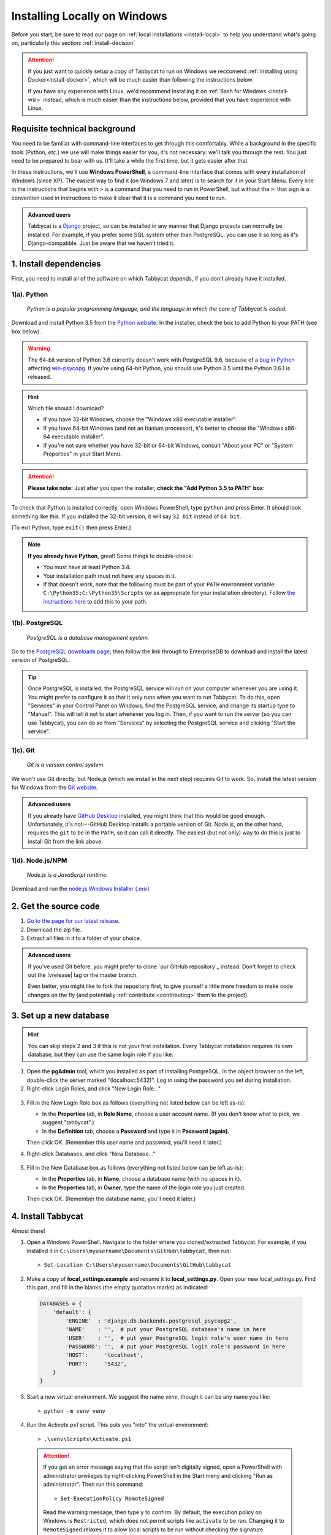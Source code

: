 .. _install-windows:

=============================
Installing Locally on Windows
=============================

Before you start, be sure to read our page on :ref:`local installations <install-local>` to help you understand what's going on, particularly this section: :ref:`install-decision`

.. attention:: If you just want to quickly setup a copy of Tabbycat to run on Windows we reccomend :ref:`installing using Docker<install-docker>`, which will be much easier than following the instructions below.

  If you have any experience with Linux, we'd recommend installing it on :ref:`Bash for Windows <install-wsl>` instead, which is much easier than the instructions below, provided that you have experience with Linux.

Requisite technical background
==============================

You need to be familiar with command-line interfaces to get through this comfortably. While a background in the specific tools (Python, *etc.*) we use will make things easier for you, it's not necessary: we'll talk you through the rest. You just need to be prepared to bear with us. It'll take a while the first time, but it gets easier after that.

In these instructions, we'll use **Windows PowerShell**, a command-line interface that comes with every installation of Windows (since XP). The easiest way to find it (on Windows 7 and later) is to search for it in your Start Menu. Every line in the instructions that begins with ``>`` is a command that you need to run in PowerShell, but without the ``>``: that sign is a convention used in instructions to make it clear that it is a command you need to run.

.. admonition:: Advanced users
  :class: tip

  Tabbycat is a `Django <https://www.djangoproject.com/>`_ project, so can be installed in any manner that Django projects can normally be installed. For example, if you prefer some SQL system other than PostgreSQL, you can use it so long as it's Django-compatible. Just be aware that we haven't tried it.

1. Install dependencies
=======================

First, you need to install all of the software on which Tabbycat depends, if you don't already have it installed.

.. _install-python-windows:

1(a). Python
------------
  *Python is a popular programming language, and the language in which the core of Tabbycat is coded.*

Download and install Python 3.5 from the `Python website <https://www.python.org/>`_.
In the installer, check the box to add Python to your PATH (see box below).

.. warning:: The 64-bit version of Python 3.6 currently doesn't work with PostgreSQL 9.6, because of a `bug in Python <http://bugs.python.org/issue28680>`_ affecting `win-psycopg <http://www.stickpeople.com/projects/python/win-psycopg/>`_. If you're using 64-bit Python, you should use Python 3.5 until the Python 3.6.1 is released.

.. hint:: Which file should I download?

    - If you have 32-bit Windows, choose the "Windows x86 executable installer".
    - If you have 64-bit Windows (and not an Itanium processor), it's better to choose the "Windows x86-64 executable installer".
    - If you're not sure whether you have 32-bit or 64-bit Windows, consult "About your PC" or "System Properties" in your Start Menu.

.. attention:: **Please take note:** Just after you open the installer,
  **check the "Add Python 3.5 to PATH" box**:

  .. image:: images/python-windows-path.png

To check that Python is installed correctly, open Windows PowerShell, type ``python`` and press Enter. It should look something like this. If you installed the 32-bit version, it will say ``32 bit`` instead of ``64 bit``.

.. image:: images/python-windows-installed.png

(To exit Python, type ``exit()`` then press Enter.)

.. note:: **If you already have Python**, great! Some things to double-check:

  - You must have at least Python 3.4.
  - Your installation path must not have any spaces in it.
  - If that doesn't work, note that the following must be part of your ``PATH`` environment variable: ``C:\Python35;C:\Python35\Scripts`` (or as appropriate for your installation directory). Follow `the instructions here <https://www.java.com/en/download/help/path.xml>`_ to add this to your path.

.. _install-windows-postgresql:

1(b). PostgreSQL
----------------
  *PostgreSQL is a database management system.*

Go to the `PostgreSQL downloads page <http://www.postgresql.org/download/windows/>`_, then follow the link through to EnterpriseDB to download and install the latest version of PostgreSQL.

.. tip:: Once PostgreSQL is installed, the PostgreSQL service will run on your computer whenever you are using it. You might prefer to configure it so that it only runs when you want to run Tabbycat. To do this, open "Services" in your Control Panel on Windows, find the PostgreSQL service, and change its startup type to "Manual". This will tell it not to start whenever you log in. Then, if you want to run the server (so you can use Tabbycat), you can do so from "Services" by selecting the PostgreSQL service and clicking "Start the service".

1(c). Git
---------
  *Git is a version control system.*

We won't use Git directly, but Node.js (which we install in the next step)
requires Git to work. So, install the latest version for Windows from the
`Git website <https://git-scm.com/downloads>`_.

.. admonition:: Advanced users
  :class: tip

  If you already have `GitHub Desktop <https://desktop.github.com/>`_ installed,
  you might think that this would be good enough. Unfortunately, it's
  not---GitHub Desktop installs a portable version of Git. Node.js, on the other
  hand, requires the ``git`` to be in the ``PATH``, so it can call it directly.
  The easiest (but not only) way to do this is just to install Git from the link
  above.

1(d). Node.js/NPM
-----------------
  *Node.js is a JavaScript runtime.*

Download and run the `node.js Windows Installer (.msi) <https://nodejs.org/en/download/>`_

2. Get the source code
======================

1. `Go to the page for our latest release <https://github.com/czlee/tabbycat/releases/latest>`_.
2. Download the zip file.
3. Extract all files in it to a folder of your choice.

.. admonition:: Advanced users
  :class: tip

  If you've used Git before, you might prefer to clone `our GitHub repository`_ instead. Don't forget to check out the |vrelease| tag or the master branch.

  Even better, you might like to fork the repository first, to give yourself a little more freedom to make code changes on the fly (and potentially :ref:`contribute <contributing>` them to the project).

.. _install-windows-database:

3. Set up a new database
========================

.. hint:: You can skip steps 2 and 3 if this is not your first installation. Every Tabbycat installation requires its own database, but they can use the same login role if you like.

1. Open the **pgAdmin** tool, which you installed as part of installing PostgreSQL. In the object browser on the left, double-click the server marked "(localhost:5432)". Log in using the password you set during installation.

2. Right-click Login Roles, and click "New Login Role…"

  .. image:: images/pgadmin-new-login-role-menu.png

3. Fill in the New Login Role box as follows (everything not listed below can be left as-is):

   - In the **Properties** tab, in **Role Name**, choose a user account name. (If you don't know what to pick, we suggest "tabbycat".)
   - In the **Definition** tab, choose a **Password** and type it in **Password (again)**.

   Then click OK. (Remember this user name and password, you'll need it later.)

4. Right-click Databases, and click "New Database…"

  .. image:: images/pgadmin-new-database-menu.png

5. Fill in the New Database box as follows (everything not listed below can be left as-is):

   - In the **Properties** tab, in **Name**, choose a database name (with no spaces in it).
   - In the **Properties** tab, in **Owner**, type the name of the login role you just created.

   Then click OK. (Remember the database name, you'll need it later.)

4. Install Tabbycat
===================

Almost there!

1. Open a Windows PowerShell. Navigate to the folder where you cloned/extracted Tabbycat. For example, if you installed it in ``C:\Users\myusername\Documents\GitHub\tabbycat``, then run::

    > Set-Location C:\Users\myusername\Documents\GitHub\tabbycat

2. Make a copy of **local_settings.example** and rename it to **local_settings.py**. Open your new local_settings.py. Find this part, and fill in the blanks (the empty quotation marks) as indicated:

  .. code:: python

     DATABASES = {
         'default': {
             'ENGINE'  : 'django.db.backends.postgresql_psycopg2',
             'NAME'    : '',  # put your PostgreSQL database's name in here
             'USER'    : '',  # put your PostgreSQL login role's user name in here
             'PASSWORD': '',  # put your PostgreSQL login role's password in here
             'HOST':     'localhost',
             'PORT':     '5432',
         }
     }

3. Start a new virtual environment. We suggest the name `venv`, though it can be any name you like::

    > python -m venv venv

4. Run the `Activate.ps1` script. This puts you "into" the virtual environment::

    > .\venv\Scripts\Activate.ps1

  .. attention:: If you get an error message saying that the script isn't digitally signed, open a PowerShell with administrator privileges by right-clicking PowerShell in the Start meny and clicking "Run as administrator". Then run this command::

      > Set-ExecutionPolicy RemoteSigned

    Read the warning message, then type ``y`` to confirm. By default, the execution policy on Windows is ``Restricted``, which does not permit scripts like ``activate`` to be run. Changing it to ``RemoteSigned`` relaxes it to allow local scripts to be run without checking the signature.

5. Install Tabbycat's requirements.

  If you installed **32-bit Python**::

    > python -m pip install --upgrade pip
    > easy_install http://www.stickpeople.com/projects/python/win-psycopg/2.6.1/psycopg2-2.6.1.win32-py3.5.exe
    > pip install -r requirements_common.txt
    > npm install

  If you installed **64-bit Python**::

    > python -m pip install --upgrade pip
    > easy_install http://www.stickpeople.com/projects/python/win-psycopg/2.6.1/psycopg2-2.6.1.win-amd64-py3.5.exe
    > pip install -r requirements_common.txt
    > npm install

  If you're using a version of **Python other than 3.5**, replace the URL in the
  second line with the appropriate link from the
  `win-psycopg page <http://www.stickpeople.com/projects/python/win-psycopg/>`_.

  .. note:: The second line above is an extra step just for Windows. It installs the Windows version of ``psycopg2``, `win-psycopg <http://www.stickpeople.com/projects/python/win-psycopg/>`_, and must be done before ``pip install -r requirements_common.txt`` so that the latter doesn't try to install the Unix version.

  .. hint:: You might be wondering: I thought I already installed the requirements. Why am I installing more? And the answer is: Before, you were installing the requirements to create a Python virtual environment for Tabbycat to live in. Now, you're *in* the virtual environment, and you're installing everything required for *Tabbycat* to operate.

6. Initialize the database and create a user account for yourself::

    > cd tabbycat
    > dj migrate
    > npm run gulp build
    > dj collectstatic
    > dj createsuperuser

7. Start Tabbycat!

  ::

    > waitress-serve wsgi:application

  It should show something like this::

    serving on http://0.0.0.0:8080

8. Open your browser and go to the URL printed above. (In the above example, it's http://0.0.0.0:8080/.) It should look something like this:

  .. image:: images/tabbycat-bare-windows.png

  If it does, great! You've successfully installed Tabbycat.

Naturally, your database is currently empty, so proceed to :ref:`importing initial data <importing-initial-data>`.

Starting up an existing Tabbycat instance
=========================================

To start your Tabbycat instance up again next time you use your computer, open a PowerShell and::

    > Set-Location C:\Users\myusername\Documents\GitHub\tabbycat # or wherever your installation is
    > .\venv\Scripts\activate
    > cd tabbycat
    > waitress-serve wsgi:application
